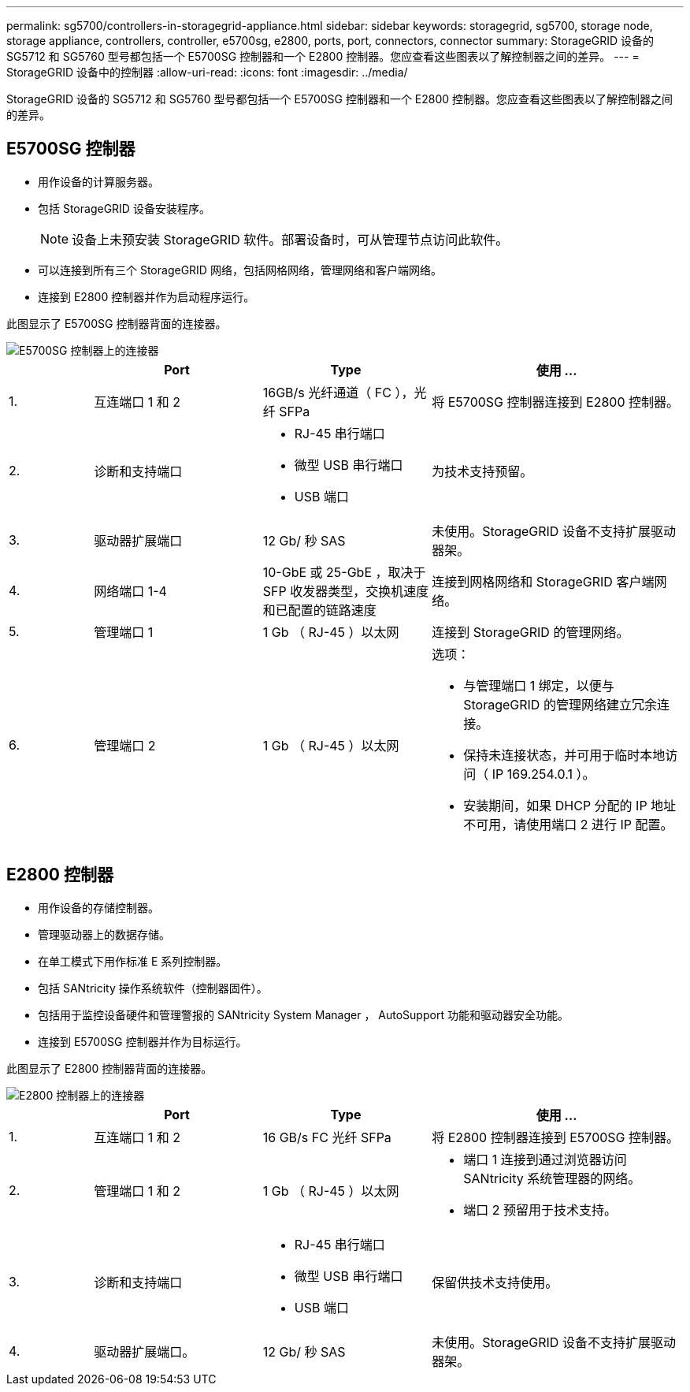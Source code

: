 ---
permalink: sg5700/controllers-in-storagegrid-appliance.html 
sidebar: sidebar 
keywords: storagegrid, sg5700, storage node, storage appliance, controllers, controller, e5700sg, e2800, ports, port, connectors, connector 
summary: StorageGRID 设备的 SG5712 和 SG5760 型号都包括一个 E5700SG 控制器和一个 E2800 控制器。您应查看这些图表以了解控制器之间的差异。 
---
= StorageGRID 设备中的控制器
:allow-uri-read: 
:icons: font
:imagesdir: ../media/


[role="lead"]
StorageGRID 设备的 SG5712 和 SG5760 型号都包括一个 E5700SG 控制器和一个 E2800 控制器。您应查看这些图表以了解控制器之间的差异。



== E5700SG 控制器

* 用作设备的计算服务器。
* 包括 StorageGRID 设备安装程序。
+

NOTE: 设备上未预安装 StorageGRID 软件。部署设备时，可从管理节点访问此软件。

* 可以连接到所有三个 StorageGRID 网络，包括网格网络，管理网络和客户端网络。
* 连接到 E2800 控制器并作为启动程序运行。


此图显示了 E5700SG 控制器背面的连接器。

image::../media/e5700sg_controller_with_callouts.gif[E5700SG 控制器上的连接器]

[cols="1a,2a,2a,3a"]
|===
|  | Port | Type | 使用 ... 


 a| 
1.
 a| 
互连端口 1 和 2
 a| 
16GB/s 光纤通道（ FC ），光纤 SFPa
 a| 
将 E5700SG 控制器连接到 E2800 控制器。



 a| 
2.
 a| 
诊断和支持端口
 a| 
* RJ-45 串行端口
* 微型 USB 串行端口
* USB 端口

 a| 
为技术支持预留。



 a| 
3.
 a| 
驱动器扩展端口
 a| 
12 Gb/ 秒 SAS
 a| 
未使用。StorageGRID 设备不支持扩展驱动器架。



 a| 
4.
 a| 
网络端口 1-4
 a| 
10-GbE 或 25-GbE ，取决于 SFP 收发器类型，交换机速度和已配置的链路速度
 a| 
连接到网格网络和 StorageGRID 客户端网络。



 a| 
5.
 a| 
管理端口 1
 a| 
1 Gb （ RJ-45 ）以太网
 a| 
连接到 StorageGRID 的管理网络。



 a| 
6.
 a| 
管理端口 2
 a| 
1 Gb （ RJ-45 ）以太网
 a| 
选项：

* 与管理端口 1 绑定，以便与 StorageGRID 的管理网络建立冗余连接。
* 保持未连接状态，并可用于临时本地访问（ IP 169.254.0.1 ）。
* 安装期间，如果 DHCP 分配的 IP 地址不可用，请使用端口 2 进行 IP 配置。


|===


== E2800 控制器

* 用作设备的存储控制器。
* 管理驱动器上的数据存储。
* 在单工模式下用作标准 E 系列控制器。
* 包括 SANtricity 操作系统软件（控制器固件）。
* 包括用于监控设备硬件和管理警报的 SANtricity System Manager ， AutoSupport 功能和驱动器安全功能。
* 连接到 E5700SG 控制器并作为目标运行。


此图显示了 E2800 控制器背面的连接器。

image::../media/e2800_controller_with_callouts.gif[E2800 控制器上的连接器]

[cols="1a,2a,2a,3a"]
|===
|  | Port | Type | 使用 ... 


 a| 
1.
 a| 
互连端口 1 和 2
 a| 
16 GB/s FC 光纤 SFPa
 a| 
将 E2800 控制器连接到 E5700SG 控制器。



 a| 
2.
 a| 
管理端口 1 和 2
 a| 
1 Gb （ RJ-45 ）以太网
 a| 
* 端口 1 连接到通过浏览器访问 SANtricity 系统管理器的网络。
* 端口 2 预留用于技术支持。




 a| 
3.
 a| 
诊断和支持端口
 a| 
* RJ-45 串行端口
* 微型 USB 串行端口
* USB 端口

 a| 
保留供技术支持使用。



 a| 
4.
 a| 
驱动器扩展端口。
 a| 
12 Gb/ 秒 SAS
 a| 
未使用。StorageGRID 设备不支持扩展驱动器架。

|===